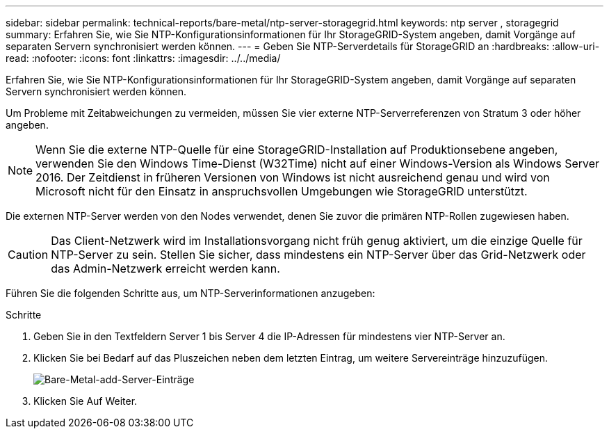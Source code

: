 ---
sidebar: sidebar 
permalink: technical-reports/bare-metal/ntp-server-storagegrid.html 
keywords: ntp server , storagegrid 
summary: Erfahren Sie, wie Sie NTP-Konfigurationsinformationen für Ihr StorageGRID-System angeben, damit Vorgänge auf separaten Servern synchronisiert werden können. 
---
= Geben Sie NTP-Serverdetails für StorageGRID an
:hardbreaks:
:allow-uri-read: 
:nofooter: 
:icons: font
:linkattrs: 
:imagesdir: ../../media/


[role="lead"]
Erfahren Sie, wie Sie NTP-Konfigurationsinformationen für Ihr StorageGRID-System angeben, damit Vorgänge auf separaten Servern synchronisiert werden können.

Um Probleme mit Zeitabweichungen zu vermeiden, müssen Sie vier externe NTP-Serverreferenzen von Stratum 3 oder höher angeben.


NOTE: Wenn Sie die externe NTP-Quelle für eine StorageGRID-Installation auf Produktionsebene angeben, verwenden Sie den Windows Time-Dienst (W32Time) nicht auf einer Windows-Version als Windows Server 2016. Der Zeitdienst in früheren Versionen von Windows ist nicht ausreichend genau und wird von Microsoft nicht für den Einsatz in anspruchsvollen Umgebungen wie StorageGRID unterstützt.

Die externen NTP-Server werden von den Nodes verwendet, denen Sie zuvor die primären NTP-Rollen zugewiesen haben.


CAUTION: Das Client-Netzwerk wird im Installationsvorgang nicht früh genug aktiviert, um die einzige Quelle für NTP-Server zu sein. Stellen Sie sicher, dass mindestens ein NTP-Server über das Grid-Netzwerk oder das Admin-Netzwerk erreicht werden kann.

Führen Sie die folgenden Schritte aus, um NTP-Serverinformationen anzugeben:

.Schritte
. Geben Sie in den Textfeldern Server 1 bis Server 4 die IP-Adressen für mindestens vier NTP-Server an.
. Klicken Sie bei Bedarf auf das Pluszeichen neben dem letzten Eintrag, um weitere Servereinträge hinzuzufügen.
+
image:bare-metal-add-server-entries.png["Bare-Metal-add-Server-Einträge"]

. Klicken Sie Auf Weiter.


